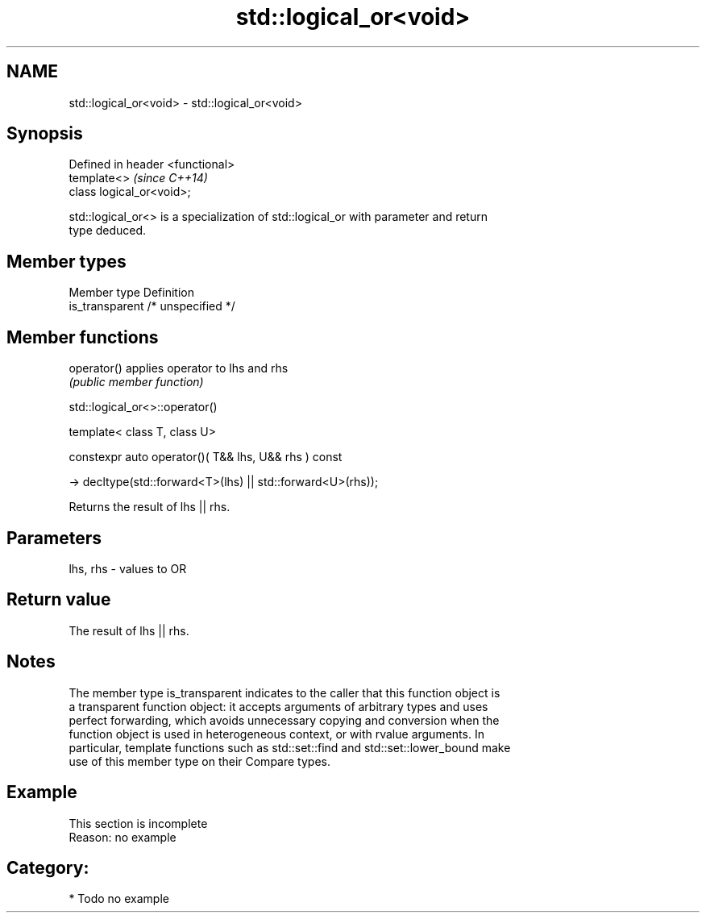 .TH std::logical_or<void> 3 "2017.04.02" "http://cppreference.com" "C++ Standard Libary"
.SH NAME
std::logical_or<void> \- std::logical_or<void>

.SH Synopsis
   Defined in header <functional>
   template<>                      \fI(since C++14)\fP
   class logical_or<void>;

   std::logical_or<> is a specialization of std::logical_or with parameter and return
   type deduced.

.SH Member types

   Member type    Definition
   is_transparent /* unspecified */

.SH Member functions

   operator() applies operator to lhs and rhs
                               \fI(public member function)\fP

std::logical_or<>::operator()

   template< class T, class U>

   constexpr auto operator()( T&& lhs, U&& rhs ) const

     -> decltype(std::forward<T>(lhs) || std::forward<U>(rhs));

   Returns the result of lhs || rhs.

.SH Parameters

   lhs, rhs - values to OR

.SH Return value

   The result of lhs || rhs.

.SH Notes

   The member type is_transparent indicates to the caller that this function object is
   a transparent function object: it accepts arguments of arbitrary types and uses
   perfect forwarding, which avoids unnecessary copying and conversion when the
   function object is used in heterogeneous context, or with rvalue arguments. In
   particular, template functions such as std::set::find and std::set::lower_bound make
   use of this member type on their Compare types.

.SH Example

    This section is incomplete
    Reason: no example

.SH Category:

     * Todo no example
